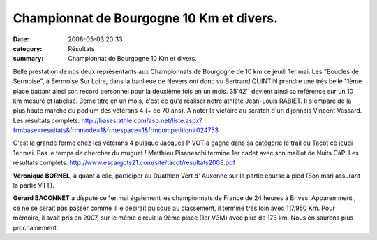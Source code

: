 Championnat de Bourgogne 10 Km et divers.
=========================================

:date: 2008-05-03 20:33
:category: Résultats
:summary: Championnat de Bourgogne 10 Km et divers.

Belle prestation de nos deux représentants aux Championnats de Bourgogne de 10 km ce jeudi 1er mai. Les "Boucles de Sermoise", à Sermoise Sur Loire, dans la banlieue de Nevers ont donc vu Bertrand QUINTIN prendre une trés belle 11ème place battant ainsi son record personnel pour la deuxième fois en un mois. 35'42'' devient ainsi sa référence sur un 10 km mesuré et labelisé.
3ème titre en un mois, c'est ce qu'a réaliser notre athlète Jean-Louis RABIET. Il s'empare de la plus haute marche du podium des vétérans 4 (+ de 70 ans).
A noter la victoire au scratch d'un dijonnais Vincent Vassard.
Les résultats complets:
http://bases.athle.com/asp.net/liste.aspx?frmbase=resultats&frmmode=1&frmespace=1&frmcompetition=024753

C'est la grande forme chez les vétérans 4 puisque Jacques PIVOT a gagné dans sa catégorie le trail du Tacot ce jeudi 1er mai. Pas le temps de chercher du muguet ! Matthieu Pisaneschi termine 1er cadet avec son maillot de Nuits CàP.
Les résultats complets:
http://www.escargots21.com/site/tacot/resultats2008.pdf

**Véronique BORNEL**, à quant à elle, participer au Duathlon Vert d' Auxonne sur la partie course à pied (Son mari assurant la partie VTT). 

**Gérard BACONNET**  a disputé ce 1er mai également les championnats de France de 24 heures à Brives. Apparemment , ce ne se serait pas passer comme il le désirait puisque au classement, il termine trés loin avec 117,950 Km. Pour mémoire, il avait pris en 2007, sur le même circuit la 9ème place (1er V3M) avec plus de 173 km. Nous en saurons plus prochainement.

.. _http://bases.athle.com/asp.net/liste.aspx?frmbase=resultats&frmmode=1&frmespace=1&frmcompetition=024753: http://bases.athle.com/asp.net/liste.aspx?frmbase=resultats&frmmode=1&frmespace=1&frmcompetition=024753
.. _http://www.escargots21.com/site/tacot/resultats2008.pdf: http://www.escargots21.com/site/tacot/resultats2008.pdf
